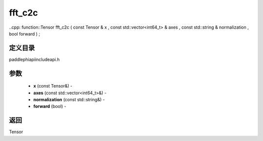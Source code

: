 .. _cn_api_paddle_experimental_fft_c2c:

fft_c2c
-------------------------------

..cpp: function::Tensor fft_c2c ( const Tensor & x , const std::vector<int64_t> & axes , const std::string & normalization , bool forward ) ;

定义目录
:::::::::::::::::::::
paddle\phi\api\include\api.h

参数
:::::::::::::::::::::
	- **x** (const Tensor&) - 
	- **axes** (const std::vector<int64_t>&) - 
	- **normalization** (const std::string&) - 
	- **forward** (bool) - 



返回
:::::::::::::::::::::
Tensor
